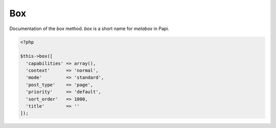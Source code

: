Box
============

Documentation of the `box` method. `box` is a short name for `metabox` in Papi.

.. attribute:: capabilities

  Can be a string with a role or capability or a array with many values.

  Default value is **empty array**.
  
.. attribute:: context

  The same value as for context in `add_meta_box`. 

  Default value is **normal**.

.. attribute:: mode

  `standard` or `seamless` (no metabox). 

  Default value is **standard**.

.. attribute:: post_type

  The post types where the box should be available. 

  Default value is **page**.

.. attribute:: priority

  The same value as for priority in `add_meta_box`. 

  Default value is **default**.

.. attribute:: sort_order

  Numeric value, lowest value in the meta box will be at the top and the highest value at the bottom.

  Default value is **1000**.

.. attribute:: title

  The title of the meta box. This can't be empty, seamless mode will not show the title.

  When passing a string as the first argument for box method it will become `array('title' => 'the title')` automatic.

  Default value is **empty string**.

 **Example of the default options:**

.. code-block:: php
  
  <?php
  
  $this->box([
    'capabilities' => array(),
    'context'      => 'normal',
    'mode'         => 'standard',
    'post_type'    => 'page',
    'priority'     => 'default',
    'sort_order'   => 1000,
    'title'        => ''
  ]);
